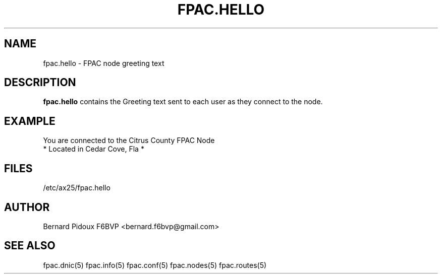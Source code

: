 .TH FPAC.HELLO 5 "23 September 2011" Linux "FPAC Operator's Manual"
.SH NAME 
fpac.hello \- FPAC node greeting text
.SH DESCRIPTION
.LP
.B fpac.hello
contains the Greeting text sent to each user as they connect to the node.
.SH EXAMPLE
You are connected to the Citrus County FPAC Node
    *  Located in Cedar Cove, Fla  *

.SH FILES
.IP "/etc/ax25/fpac.hello"
.SH AUTHOR
Bernard Pidoux F6BVP <bernard.f6bvp@gmail.com>
.SH SEE ALSO
fpac.dnic(5) fpac.info(5) fpac.conf(5) fpac.nodes(5) fpac.routes(5)
